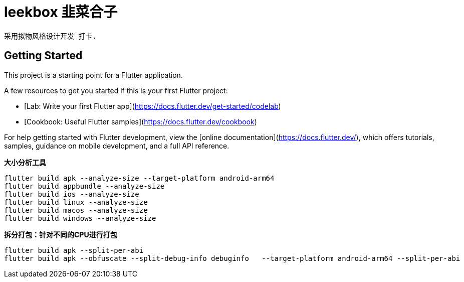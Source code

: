 # leekbox 韭菜合子

 采用拟物风格设计开发 打卡.

## Getting Started

This project is a starting point for a Flutter application.

A few resources to get you started if this is your first Flutter project:

- [Lab: Write your first Flutter app](https://docs.flutter.dev/get-started/codelab)
- [Cookbook: Useful Flutter samples](https://docs.flutter.dev/cookbook)

For help getting started with Flutter development, view the
[online documentation](https://docs.flutter.dev/), which offers tutorials,
samples, guidance on mobile development, and a full API reference.


**大小分析工具 **

    flutter build apk --analyze-size --target-platform android-arm64
    flutter build appbundle --analyze-size
    flutter build ios --analyze-size
    flutter build linux --analyze-size
    flutter build macos --analyze-size
    flutter build windows --analyze-size


**拆分打包：针对不同的CPU进行打包**

    flutter build apk --split-per-abi
    flutter build apk --obfuscate --split-debug-info debuginfo   --target-platform android-arm64 --split-per-abi
